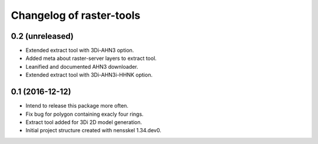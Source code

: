 Changelog of raster-tools
===================================================


0.2 (unreleased)
----------------

- Extended extract tool with 3Di-AHN3 option.

- Added meta about raster-server layers to extract tool.

- Leanified and documented AHN3 downloader.

- Extended extract tool with 3Di-AHN3i-HHNK option.


0.1 (2016-12-12)
----------------

- Intend to release this package more often.

- Fix bug for polygon containing exacly four rings.

- Extract tool added for 3Di 2D model generation.

- Initial project structure created with nensskel 1.34.dev0.
